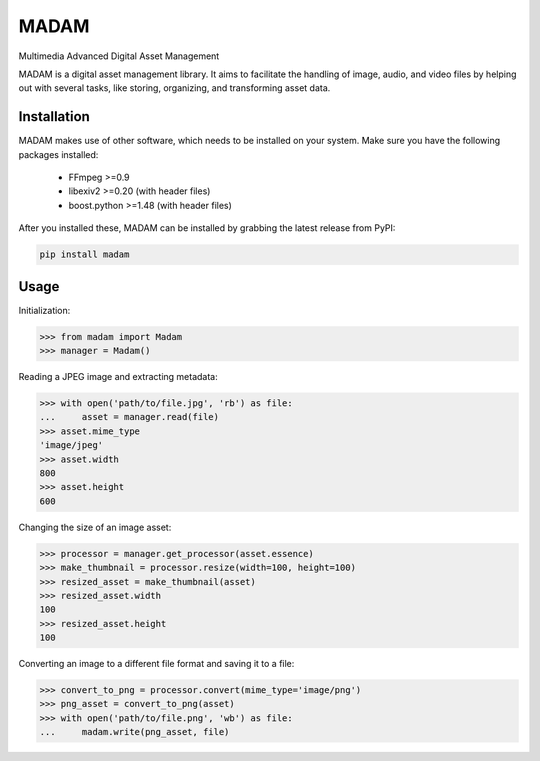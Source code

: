 MADAM
#####

Multimedia Advanced Digital Asset Management

|travis-badge|_ |coveralls-badge|_ |pypi-badge|_ |readthedocs-badge|_

.. |travis-badge| image:: https://api.travis-ci.org/eseifert/madam.svg?branch=master
.. _travis-badge: https://travis-ci.org/eseifert/madam
.. |coveralls-badge| image:: https://coveralls.io/repos/github/eseifert/madam/badge.svg?branch=master
.. _coveralls-badge: https://coveralls.io/github/eseifert/madam?branch=master
.. |pypi-badge| image:: https://img.shields.io/pypi/v/madam.svg?
.. _pypi-badge: https://pypi.python.org/pypi/MADAM
.. |readthedocs-badge| image:: https://readthedocs.org/projects/madam/badge/?version=latest
.. _readthedocs-badge: http://madam.readthedocs.io/en/latest/?badge=latest

MADAM is a digital asset management library. It aims to facilitate the handling
of image, audio, and video files by helping out with several tasks, like
storing, organizing, and transforming asset data.

.. quickstart_start

Installation
============
MADAM makes use of other software, which needs to be installed on your system. Make sure you have the following packages installed:

    - FFmpeg >=0.9
    - libexiv2 >=0.20 (with header files)
    - boost.python >=1.48 (with header files)

After you installed these, MADAM can be installed by grabbing the latest release from PyPI:

.. code:: shell

    pip install madam


Usage
=====

Initialization:

.. code:: pycon

    >>> from madam import Madam
    >>> manager = Madam()

Reading a JPEG image and extracting metadata:

.. code:: pycon

    >>> with open('path/to/file.jpg', 'rb') as file:
    ...     asset = manager.read(file)
    >>> asset.mime_type
    'image/jpeg'
    >>> asset.width
    800
    >>> asset.height
    600

Changing the size of an image asset:

.. code:: pycon

    >>> processor = manager.get_processor(asset.essence)
    >>> make_thumbnail = processor.resize(width=100, height=100)
    >>> resized_asset = make_thumbnail(asset)
    >>> resized_asset.width
    100
    >>> resized_asset.height
    100

Converting an image to a different file format and saving it to a file:

.. code:: pycon

    >>> convert_to_png = processor.convert(mime_type='image/png')
    >>> png_asset = convert_to_png(asset)
    >>> with open('path/to/file.png', 'wb') as file:
    ...     madam.write(png_asset, file)


